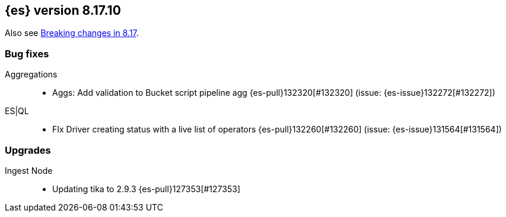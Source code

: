 [[release-notes-8.17.10]]
== {es} version 8.17.10

Also see <<breaking-changes-8.17,Breaking changes in 8.17>>.

[[bug-8.17.10]]
[float]
=== Bug fixes

Aggregations::
* Aggs: Add validation to Bucket script pipeline agg {es-pull}132320[#132320] (issue: {es-issue}132272[#132272])

ES|QL::
* FIx Driver creating status with a live list of operators {es-pull}132260[#132260] (issue: {es-issue}131564[#131564])

[[upgrade-8.17.10]]
[float]
=== Upgrades

Ingest Node::
* Updating tika to 2.9.3 {es-pull}127353[#127353]


